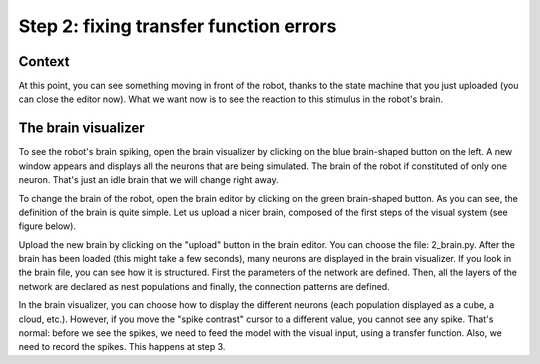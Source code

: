 Step 2: fixing transfer function errors
=======================================

.. todo:: Add author/responsible


Context
^^^^^^^

At this point, you can see something moving in front of the robot, thanks to the state machine that you just uploaded (you can close the editor now). What we want now is to see the reaction to this stimulus in the robot's brain.


The brain visualizer
^^^^^^^^^^^^^^^^^^^^

To see the robot's brain spiking, open the brain visualizer by clicking on the blue brain-shaped button on the left. A new window appears and displays all the neurons that are being simulated. The brain of the robot if constituted of only one neuron. That's just an idle brain that we will change right away.

To change the brain of the robot, open the brain editor by clicking on the green brain-shaped button. As you can see, the definition of the brain is quite simple. Let us upload a nicer brain, composed of the first steps of the visual system (see figure below).

.. image:: img/visual_hierarchy.png
    :align: center
    :scale: 50%

    Schematic structure of the visual system defined by the new brain file. The first layer (LGN) encodes the light coming to the visual system in terms of spiking rates (1 neuron per pixel). Then, V1 and V2 detect local oriented edges (1 neuron per orientation and pixel). Finally, V4 encodes surface signals that spread from the egdes signals (surface filling-in).

Upload the new brain by clicking on the "upload" button in the brain editor. You can choose the file: 2_brain.py. After the brain has been loaded (this might take a few seconds), many neurons are displayed in the brain visualizer. If you look in the brain file, you can see how it is structured. First the parameters of the network are defined. Then, all the layers of the network are declared as nest populations and finally, the connection patterns are defined.

In the brain visualizer, you can choose how to display the different neurons (each population displayed as a cube, a cloud, etc.). However, if you move the "spike contrast" cursor to a different value, you cannot see any spike. That's normal: before we see the spikes, we need to feed the model with the visual input, using a transfer function. Also, we need to record the spikes. This happens at step 3.
